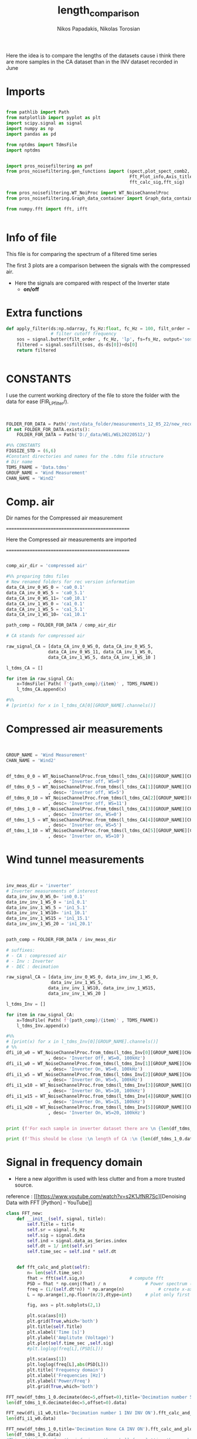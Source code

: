 #+TITLE: length_comparison
#+PROPERTY: header-args :tangle ~/Documents/dissertation/diss.tn.filtering-wind.py/src/understanding/comp_ca_inv_len.py
#+STARTUP: showeverything
#+AUTHOR: Nikos Papadakis, Nikolas Torosian

Here the idea is to compare the lengths of the datasets cause i think there are
more samples in the CA dataset than in the INV dataset recorded in June
* Imports
#+begin_src jupyter-python :session py :async yes :results raw drawer

from pathlib import Path
from matplotlib import pyplot as plt
import scipy.signal as signal
import numpy as np
import pandas as pd

from nptdms import TdmsFile
import nptdms


import pros_noisefiltering as pnf
from pros_noisefiltering.gen_functions import (spect,plot_spect_comb2,
                                               Fft_Plot_info,Axis_titles,plot_FFT,Signals_for_fft_plot,
                                               fft_calc_sig,fft_sig)

from pros_noisefiltering.WT_NoiProc import WT_NoiseChannelProc
from pros_noisefiltering.Graph_data_container import Graph_data_container

from numpy.fft import fft, ifft


#+end_src

#+RESULTS:
:results:
:end:

* Info of file
This file is for comparing the spectrum of a filtered time series

 The first 3 plots are a comparison between the signals with the compressed air.
  - Here the signals are compared with respect of the Inverter state
       - **on/off**
* Extra functions
#+begin_src jupyter-python :session py :async yes :results raw drawer
def apply_filter(ds:np.ndarray, fs_Hz:float, fc_Hz = 100, filt_order = 2 ):
                 # filter cutoff frequency
    sos = signal.butter(filt_order , fc_Hz, 'lp', fs=fs_Hz, output='sos')
    filtered = signal.sosfilt(sos, ds-ds[0])+ds[0]
    return filtered


#+end_src

#+RESULTS:
:results:
:end:

* CONSTANTS
 I use the current working directory of the file to store the folder with the data for ease (FIR_LP_filter/).
#+begin_src jupyter-python :session py :async yes :results raw drawer


FOLDER_FOR_DATA = Path('/mnt/data_folder/measurements_12_05_22/new_record_prop_channel/')
if not FOLDER_FOR_DATA.exists():
    FOLDER_FOR_DATA = Path('D:/_data/WEL/WEL20220512/')

#%% CONSTANTS
FIGSIZE_STD = (6,6)
#Constant directories and names for the .tdms file structure
# Dir name
TDMS_FNAME = 'Data.tdms'
GROUP_NAME = 'Wind Measurement'
CHAN_NAME = 'Wind2'
#+end_src

#+RESULTS:
:results:
:end:
* Comp. air

Dir names for the Compressed air measurement

=================================================

Here the Compressed air measurements are imported

=================================================

#+begin_src jupyter-python :session py :async yes :results raw drawer

comp_air_dir = 'compressed air'

#%% preparing tdms files
# New renamed folders for rec version information
data_CA_inv_0_WS_0 = 'ca0_0.1'
data_CA_inv_0_WS_5 = 'ca0_5.1'
data_CA_inv_0_WS_11= 'ca0_10.1'
data_CA_inv_1_WS_0 = 'ca1_0.1'
data_CA_inv_1_WS_5 = 'ca1_5.1'
data_CA_inv_1_WS_10= 'ca1_10.1'

path_comp = FOLDER_FOR_DATA / comp_air_dir

# CA stands for compressed air

raw_signal_CA = [data_CA_inv_0_WS_0, data_CA_inv_0_WS_5,
                data_CA_inv_0_WS_11, data_CA_inv_1_WS_0,
                data_CA_inv_1_WS_5, data_CA_inv_1_WS_10 ]

l_tdms_CA = []

for item in raw_signal_CA:
    x=TdmsFile( Path( f'{path_comp}/{item}' , TDMS_FNAME))
    l_tdms_CA.append(x)

#%%
# [print(x) for x in l_tdms_CA[0][GROUP_NAME].channels()]

#+end_src

#+RESULTS:
:results:
:end:

* Compressed air measurements
#+begin_src jupyter-python :session py :async yes :results raw drawer


GROUP_NAME = 'Wind Measurement'
CHAN_NAME = 'Wind2'


df_tdms_0_0 = WT_NoiseChannelProc.from_tdms(l_tdms_CA[0][GROUP_NAME][CHAN_NAME]
                , desc= 'Inverter off, WS=0')
df_tdms_0_5 = WT_NoiseChannelProc.from_tdms(l_tdms_CA[1][GROUP_NAME][CHAN_NAME]
                , desc= 'Inverter off, WS=5')
df_tdms_0_10 = WT_NoiseChannelProc.from_tdms(l_tdms_CA[2][GROUP_NAME][CHAN_NAME]
                , desc= 'Inverter off, WS=11')
df_tdms_1_0 = WT_NoiseChannelProc.from_tdms(l_tdms_CA[3][GROUP_NAME][CHAN_NAME]
                , desc= 'Inverter on, WS=0')
df_tdms_1_5 = WT_NoiseChannelProc.from_tdms(l_tdms_CA[4][GROUP_NAME][CHAN_NAME]
                , desc= 'Inverter on, WS=5')
df_tdms_1_10 = WT_NoiseChannelProc.from_tdms(l_tdms_CA[5][GROUP_NAME][CHAN_NAME]
                , desc= 'Inverter on, WS=10')
#+end_src

#+RESULTS:
:results:
:end:

* Wind tunnel measurements
#+begin_src jupyter-python :session py :async yes :results raw drawer


inv_meas_dir = 'inverter'
# Inverter measurements of interest
data_inv_inv_0_WS_0= 'in0_0.1'
data_inv_inv_1_WS_0 = 'in1_0.1'
data_inv_inv_1_WS_5 = 'in1_5.1'
data_inv_inv_1_WS10= 'in1_10.1'
data_inv_inv_1_WS15 = 'in1_15.1'
data_inv_inv_1_WS_20 = 'in1_20.1'


path_comp = FOLDER_FOR_DATA / inv_meas_dir

# suffixes:
# - CA : compressed air
# - Inv : Inverter
# - DEC : decimation

raw_signal_CA = [data_inv_inv_0_WS_0, data_inv_inv_1_WS_0,
                 data_inv_inv_1_WS_5,
                data_inv_inv_1_WS10, data_inv_inv_1_WS15,
                data_inv_inv_1_WS_20 ]

l_tdms_Inv = []

for item in raw_signal_CA:
    x=TdmsFile( Path( f'{path_comp}/{item}' , TDMS_FNAME))
    l_tdms_Inv.append(x)

#%%
# [print(x) for x in l_tdms_Inv[0][GROUP_NAME].channels()]
# %%
dfi_i0_w0 = WT_NoiseChannelProc.from_tdms(l_tdms_Inv[0][GROUP_NAME][CHAN_NAME]
                , desc= 'Inverter Off, WS=0, 100kHz')
dfi_i1_w0 = WT_NoiseChannelProc.from_tdms(l_tdms_Inv[1][GROUP_NAME][CHAN_NAME]
                , desc= 'Inverter On, WS=0, 100kHz')
dfi_i1_w5 = WT_NoiseChannelProc.from_tdms(l_tdms_Inv[2][GROUP_NAME][CHAN_NAME]
                , desc= 'Inverter On, WS=5, 100kHz')
dfi_i1_w10 = WT_NoiseChannelProc.from_tdms(l_tdms_Inv[3][GROUP_NAME][CHAN_NAME]
                , desc= 'Inverter On, WS=10, 100kHz')
dfi_i1_w15 = WT_NoiseChannelProc.from_tdms(l_tdms_Inv[4][GROUP_NAME][CHAN_NAME]
                , desc= 'Inverter On, WS=15, 100kHz')
dfi_i1_w20 = WT_NoiseChannelProc.from_tdms(l_tdms_Inv[5][GROUP_NAME][CHAN_NAME]
                , desc= 'Inverter On, WS=20, 100kHz')


print (f'For each sample in inverter dataset there are \n {len(df_tdms_1_0.data_as_Series)/len(dfi_i1_w0.data_as_Series)} \n samples in CA dataset')

print (f'This should be close :\n length of CA :\n {len(df_tdms_1_0.data_as_Series)} \n and :\n length of inverter:\n{len(dfi_i1_w0.data_as_Series)}')
#+end_src

#+RESULTS:
:results:
: For each sample in inverter dataset there are
:  5.7407407407407405
:  samples in CA dataset
: This should be close :
:  length of CA :
:  3100000
:  and :
:  length of inverter:
: 540000
:end:


* Signal in frequency domain
+ Here a new algorithm is used with less clutter and from a more trusted source.
reference : [[https://www.youtube.com/watch?v=s2K1JfNR7Sc][Denoising Data with FFT [Python] - YouTube]]

#+begin_src jupyter-python :session py :async yes :results raw drawer
class FFT_new:
    def __init__(self, signal, title):
        self.Title = title
        self.sr = signal.fs_Hz
        self.sig = signal.data
        self.ind = signal.data_as_Series.index
        self.dt = 1/ int(self.sr)
        self.time_sec = self.ind * self.dt


    def fft_calc_and_plot(self):
        n= len(self.time_sec)
        fhat = fft(self.sig,n)                 # compute fft
        PSD = fhat * np.conj(fhat) / n               # Power spectrum (power/freq)
        freq = (1/(self.dt*n)) * np.arange(n)             # create x-axis (frequencies)
        L = np.arange(1,np.floor(n/2),dtype=int)     # plot only first half (possitive)

        fig, axs = plt.subplots(2,1)

        plt.sca(axs[0])
        plt.grid(True,which='both')
        plt.title(self.Title)
        plt.xlabel('Time [s]')
        plt.ylabel('Amplitute (Voltage)')
        plt.plot(self.time_sec ,self.sig)
        #plt.loglog(freq[L],(PSD[L]))

        plt.sca(axs[1])
        plt.loglog(freq[L],abs(PSD[L]))
        plt.title('Frequency domain')
        plt.xlabel('Frequencies [Hz]')
        plt.ylabel('Power/Freq')
        plt.grid(True,which='both')

FFT_new(df_tdms_1_0.decimate(dec=5,offset=0),title='Decimation number 5 CA INV ON').fft_calc_and_plot()
len(df_tdms_1_0.decimate(dec=5,offset=0).data)

FFT_new(dfi_i1_w0,title='Decimation number 1 INV INV ON').fft_calc_and_plot()
len(dfi_i1_w0.data)

FFT_new(df_tdms_1_0,title='Decimation None CA INV ON').fft_calc_and_plot()
len(df_tdms_1_0.data)
#This addition is for the inferior python shell for plotting the graphs using gtk app

plt.show()

x = FFT_new(df_tdms_1_5, title="None")
print(x.time_sec)
#+end_src

#+RESULTS:
:results:
[[file:./.ob-jupyter/51b6532a82b038c30f42950ceb7fe4cc097f44d6.png]]
[[file:./.ob-jupyter/57c3192d04386d7de1ae2ae13a4a2fc5cbcfc50c.png]]
[[file:./.ob-jupyter/e4f0984fb521ce89a79df8e83d54f54f111b328d.png]]
#+begin_example
Float64Index([                  0.0,                 2e-06,
                              4e-06,                 6e-06,
                              8e-06, 9.999999999999999e-06,
                            1.2e-05,               1.4e-05,
                            1.6e-05,               1.8e-05,
              ...
                            6.99998,     6.999981999999999,
                 6.9999839999999995,              6.999986,
                           6.999988,    6.9999899999999995,
                           6.999992,              6.999994,
                  6.999995999999999,              6.999998],
             dtype='float64', length=3500000)
#+end_example
:end:
* Cross examination of old and new F.F.T. algorithms
+ Essentially the idea is to produce the same graphs as we did with the old class. This will tell us if Welch's method is effecting the Power Spectral density graphs

#+begin_src jupyter-python :session py  :async yes :results raw drawer
# Here I test the differencies among Welch's method and the new algorithm for power spectral density estimation

#+end_src



* Length check for sample number in datasets

#+begin_src jupyter-python :session py :async yes :results raw drawer

# Inverter state 0
print(f'The standard deviation for the CA set is : \n {np.std(df_tdms_0_0.data)}')

print(f'The standard deviation for the Inverter`s set is : \n {np.std(dfi_i0_w0.data)}')

# Inverter state 1
print(f'The standard deviation for the CA set is [ON] : \n {np.std(df_tdms_1_0.data)}')

print(f'The standard deviation for the Inverter`s set is [ON] : \n {np.std(dfi_i1_w0.data)}')

# Inverter state 1 WS 5
print(f'The standard deviation for the CA set is [ON [WS:5]] : \n {np.std(df_tdms_1_5.data)}')

print(f'The standard deviation for the Inverter`s set is [ON[WS:5]] : \n {np.std(dfi_i1_w5.data)}')

# Inverter state 1 WS 10
print(f'The standard deviation for the CA set is [ON [WS:10]] : \n {np.std(df_tdms_1_10.data)}')

print(f'The standard deviation for the Inverter`s set is [ON[WS:10]] : \n {np.std(dfi_i1_w10.data)}')
#+end_src

#+RESULTS:
:results:
#+begin_example
The standard deviation for the CA set is :
 0.006195530830990014
The standard deviation for the Inverter`s set is :
 0.007631000516108838
The standard deviation for the CA set is [ON] :
 0.03640710377731642
The standard deviation for the Inverter`s set is [ON] :
 0.039231610005325684
The standard deviation for the CA set is [ON [WS:5]] :
 0.043360563542830126
The standard deviation for the Inverter`s set is [ON[WS:5]] :
 0.038539116482425785
The standard deviation for the CA set is [ON [WS:10]] :
 0.08411345523399606
The standard deviation for the Inverter`s set is [ON[WS:10]] :
 0.04000171217337094
#+end_example
:end:
